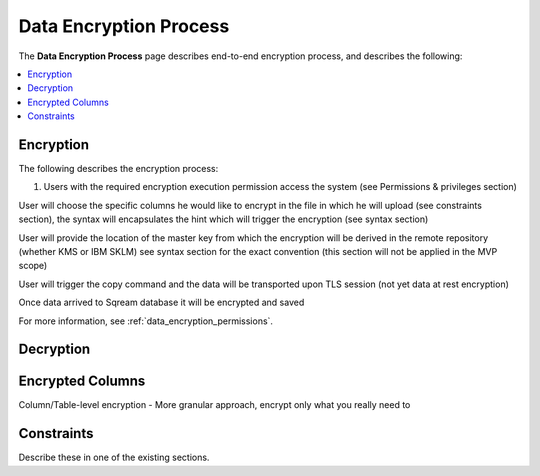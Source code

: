 .. _data_encryption_process:

***********************
Data Encryption Process
***********************
The **Data Encryption Process** page describes end-to-end encryption process, and describes the following:

.. contents::
   :local:
   :depth: 1

Encryption
----------------
The following describes the encryption process:

1. Users with the required encryption execution permission access the system (see Permissions & privileges  section)

User will choose the specific columns he would like to encrypt in the file in which he will upload (see constraints section), the syntax will encapsulates the hint which will trigger the encryption (see syntax section)

User will provide the location of the master key from which the encryption will be derived in the remote repository (whether KMS or IBM SKLM) see syntax section for the exact convention (this section will not be applied in the MVP scope)

User will trigger the copy command and the data will be transported upon TLS session (not yet data at rest encryption)

Once data arrived to Sqream database it will be encrypted and saved

For more information, see :ref:`data_encryption_permissions`.

Decryption
----------------



Encrypted Columns
----------------
Column/Table-level encryption - More granular approach, encrypt only what you really need to




Constraints
----------------
Describe these in one of the existing sections.

